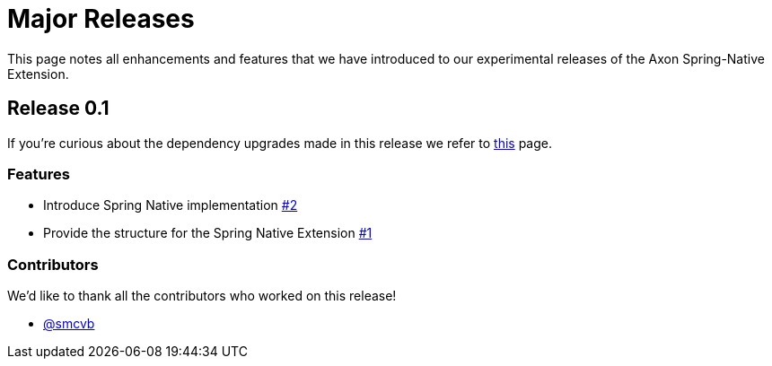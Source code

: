 = Major Releases

This page notes all enhancements and features that we have introduced to our experimental releases of the Axon Spring-Native Extension.

== Release 0.1

If you're curious about the dependency upgrades made in this release we refer to https://github.com/AxonFramework/extension-spring-native/releases/tag/axon-spring-native-0.1.0[this] page.

=== Features

* Introduce Spring Native implementation https://github.com/AxonFramework/extension-spring-native/pull/2[#2]
* Provide the structure for the Spring Native Extension https://github.com/AxonFramework/extension-spring-native/pull/1[#1]

=== Contributors

We'd like to thank all the contributors who worked on this release!

* https://github.com/smcvb[@smcvb]
